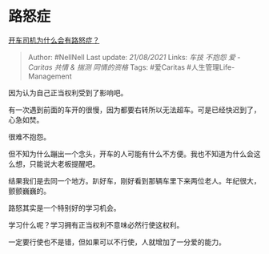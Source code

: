 * 路怒症
  :PROPERTIES:
  :CUSTOM_ID: 路怒症
  :END:

[[https://www.zhihu.com/question/435676122/answer/1663842460][开车司机为什么会有路怒症？]]

#+BEGIN_QUOTE
  Author: #NellNell Last update: /21/08/2021/ Links: [[车技]] [[不抱怨]]
  [[爱 - Caritas]] [[共情 & 揣测]] [[同情的资格]] Tags: #爱Caritas
  #人生管理Life-Management
#+END_QUOTE

因为认为自己正当权利受到了影响吧。

有一次遇到前面的车开的很慢，因为都要右转所以无法超车。可是已经快迟到了，心急如焚。

很难不抱怨。

但不知为什么蹦出一个念头，开车的人可能有什么不方便。我也不知道为什么会这么想，只能说大老板提醒吧。

结果我们是去同一个地方。趴好车，刚好看到那辆车里下来两位老人。年纪很大，颤颤巍巍的。

路怒其实是一个特别好的学习机会。

学习什么呢？学习拥有正当权利不意味必然行使这权利。

一定要行使也不是错，但如果可以不行使，人就增加了一分爱的能力。
